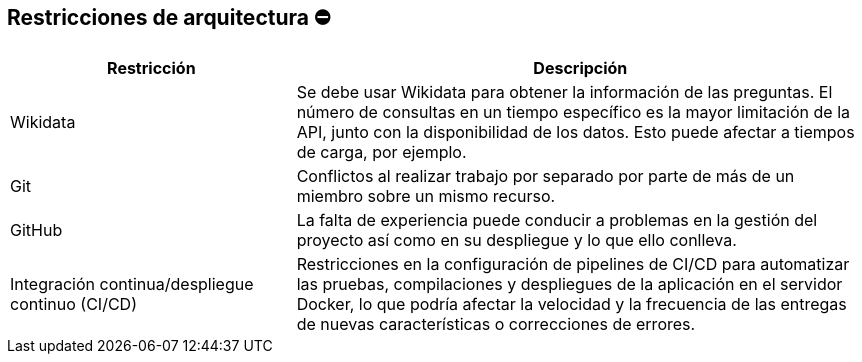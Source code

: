 ifndef::imagesdir[:imagesdir: ../images]

[[section-architecture-constraints]]
== Restricciones de arquitectura ⛔
[options="header",cols="1,2"]
|===
|Restricción|Descripción
|Wikidata|Se debe usar Wikidata para obtener la información de las preguntas. El número de consultas en un tiempo específico es la mayor limitación de la API, junto con la disponibilidad de los datos. Esto puede afectar a tiempos de carga, por ejemplo.
|Git|Conflictos al realizar trabajo por separado por parte de más de un miembro sobre un mismo recurso.
|GitHub|La falta de experiencia puede conducir a problemas en la gestión del proyecto así como en su despliegue y lo que ello conlleva.
|Integración continua/despliegue continuo (CI/CD)|Restricciones en la configuración de pipelines de CI/CD para automatizar las pruebas, compilaciones y despliegues de la aplicación en el servidor Docker, lo que podría afectar la velocidad y la frecuencia de las entregas de nuevas características o correcciones de errores.
|===